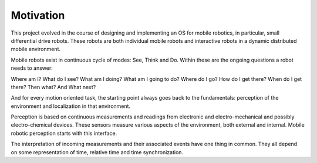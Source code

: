 

Motivation
==========


This project evolved in the course of designing and implementing an OS for mobile robotics, in particular, small differential drive robots. These robots are both individual mobile robots and interactive robots in a dynamic distributed mobile environment.

Mobile robots exist in continuous cycle of modes: See, Think and Do. Within these are the ongoing questions a robot needs to answer:

Where am I? What do I see? What am I doing? What am I going to do? Where do I go? How do I get there? When do I get there? Then what?  And What next? 

And for every motion oriented task, the starting point always goes back to the fundamentals: perception of the environment and localization in that environment.

Perception is based on continuous measurements and readings from electronic and electro-mechanical and possibly electro-chemical devices. These sensors measure various aspects of the environment, both external and internal. Mobile robotic perception starts with this interface.

The interpretation of incoming measurements and their associated events have one thing in common. They all depend on some representation of time, relative time and time synchronization.





